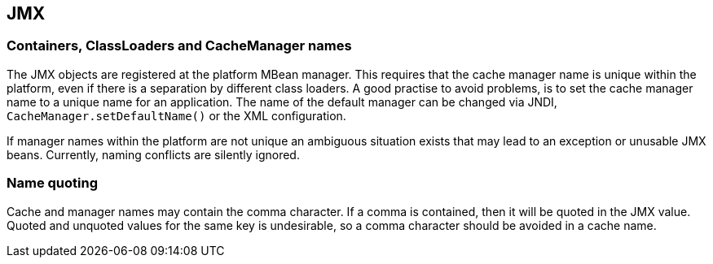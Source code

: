 == JMX

=== Containers, ClassLoaders and CacheManager names

The JMX objects are registered at the platform MBean manager. This requires that the cache manager
name is unique within the platform, even if there is a separation by different class loaders.
A good practise to avoid problems, is to set the cache manager name to a unique name for an application.
The name of the default manager can be changed via JNDI, `CacheManager.setDefaultName()` or
the XML configuration.

If manager names within the platform are not unique an ambiguous situation exists that may lead to an
exception or unusable JMX beans. Currently, naming conflicts are silently ignored.

=== Name quoting

Cache and manager names may contain the comma character. If a comma is contained, then it will be quoted
in the JMX value. Quoted and unquoted values for the same key is undesirable, so a comma character should
be avoided in a cache name.

